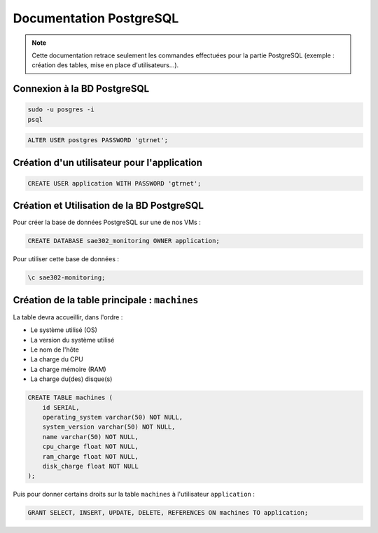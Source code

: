 =============================================
Documentation PostgreSQL
=============================================   

.. note:: 

    Cette documentation retrace seulement les commandes effectuées pour la partie PostgreSQL (exemple : création des tables, mise en place d'utilisateurs...).

--------------------------------------------
Connexion à la BD PostgreSQL
--------------------------------------------

.. code-block:: bash

    sudo -u posgres -i
    psql

.. code-block:: sql

    ALTER USER postgres PASSWORD 'gtrnet';

--------------------------------------------
Création d'un utilisateur pour l'application
--------------------------------------------

.. code-block:: sql

    CREATE USER application WITH PASSWORD 'gtrnet';

--------------------------------------------
Création et Utilisation de la BD PostgreSQL
--------------------------------------------

Pour créer la base de données PostgreSQL sur une de nos VMs : 

.. code-block:: sql

	CREATE DATABASE sae302_monitoring OWNER application;

Pour utiliser cette base de données : 

.. code-block:: sql
			
	\c sae302-monitoring;

--------------------------------------------
Création de la table principale : ``machines``
--------------------------------------------

La table devra accueillir, dans l'ordre : 

- Le système utilisé (OS)
- La version du système utilisé
- Le nom de l'hôte
- La charge du CPU
- La charge mémoire (RAM)
- La charge du(des) disque(s)

.. code-block:: sql

    CREATE TABLE machines (
        id SERIAL,
        operating_system varchar(50) NOT NULL,
        system_version varchar(50) NOT NULL,
        name varchar(50) NOT NULL,
        cpu_charge float NOT NULL,
        ram_charge float NOT NULL,
        disk_charge float NOT NULL
    );

Puis pour donner certains droits sur la table ``machines`` à l'utilisateur ``application`` : 

.. code-block:: sql

    GRANT SELECT, INSERT, UPDATE, DELETE, REFERENCES ON machines TO application;